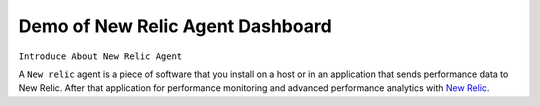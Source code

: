 Demo of New Relic Agent Dashboard
======================

``Introduce About New Relic Agent``

A ``New relic`` agent is a piece of software that you install on a host or in an application that sends performance data to New Relic. After that application for performance monitoring and advanced performance analytics with `New Relic`_.

.. _New Relic: http://newrelic.com

